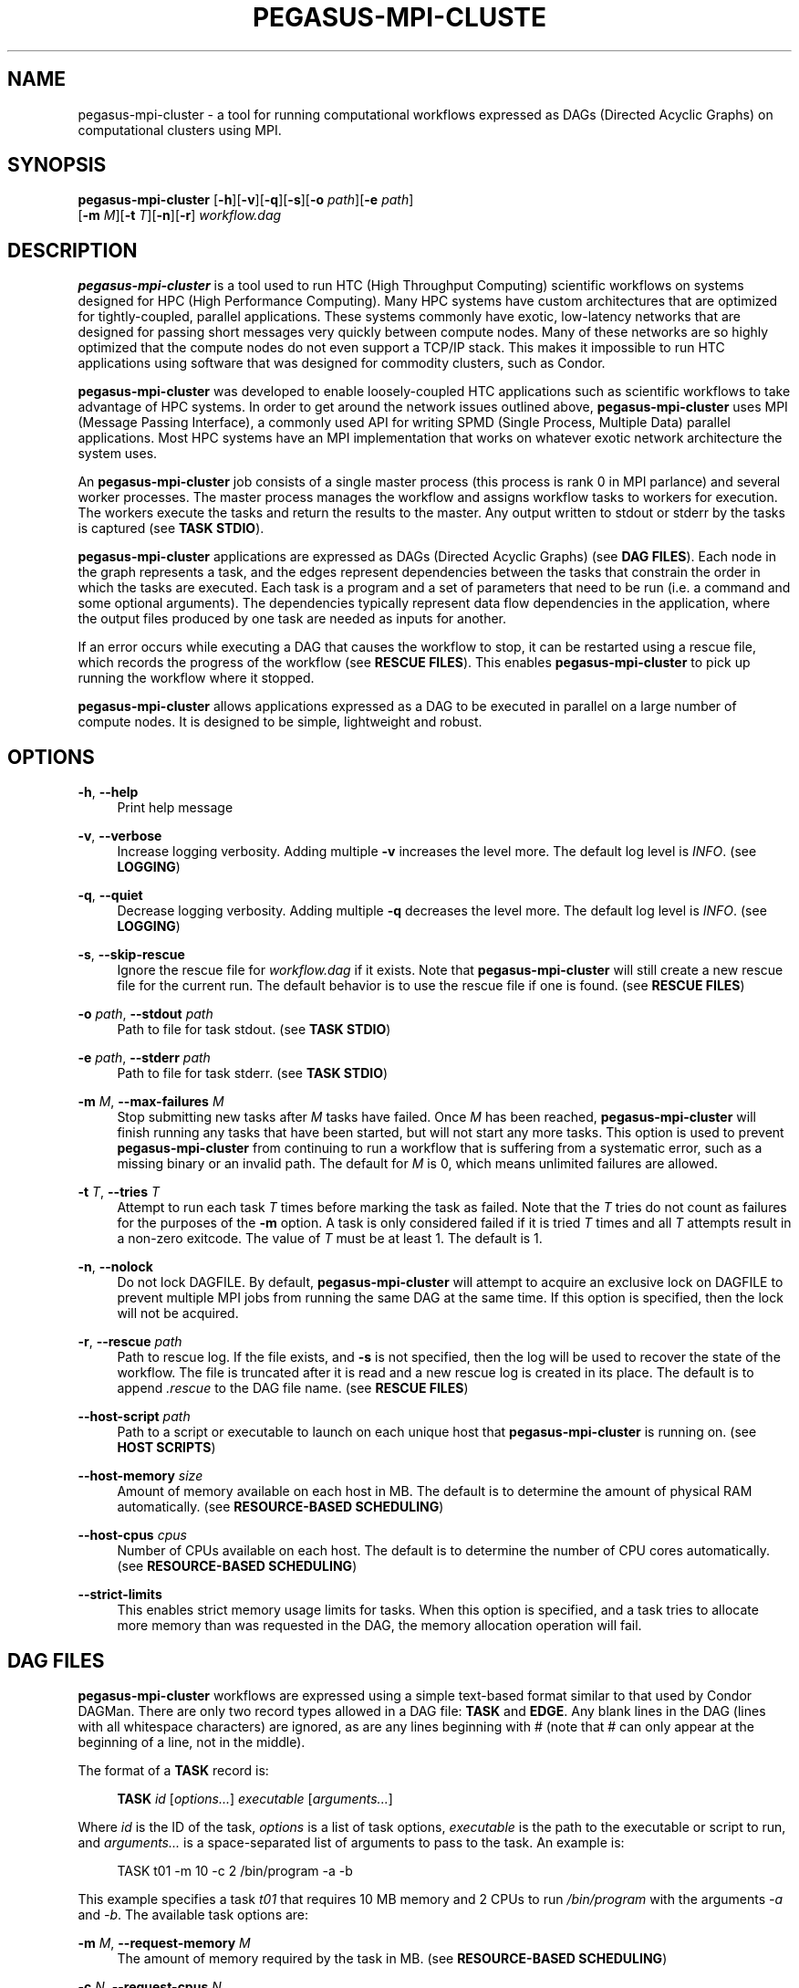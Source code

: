 '\" t
.\"     Title: pegasus-mpi-cluster
.\"    Author: [see the "Author" section]
.\" Generator: DocBook XSL Stylesheets v1.76.1 <http://docbook.sf.net/>
.\"      Date: 06/18/2012
.\"    Manual: \ \&
.\"    Source: \ \&
.\"  Language: English
.\"
.TH "PEGASUS\-MPI\-CLUSTE" "1" "06/18/2012" "\ \&" "\ \&"
.\" -----------------------------------------------------------------
.\" * Define some portability stuff
.\" -----------------------------------------------------------------
.\" ~~~~~~~~~~~~~~~~~~~~~~~~~~~~~~~~~~~~~~~~~~~~~~~~~~~~~~~~~~~~~~~~~
.\" http://bugs.debian.org/507673
.\" http://lists.gnu.org/archive/html/groff/2009-02/msg00013.html
.\" ~~~~~~~~~~~~~~~~~~~~~~~~~~~~~~~~~~~~~~~~~~~~~~~~~~~~~~~~~~~~~~~~~
.ie \n(.g .ds Aq \(aq
.el       .ds Aq '
.\" -----------------------------------------------------------------
.\" * set default formatting
.\" -----------------------------------------------------------------
.\" disable hyphenation
.nh
.\" disable justification (adjust text to left margin only)
.ad l
.\" -----------------------------------------------------------------
.\" * MAIN CONTENT STARTS HERE *
.\" -----------------------------------------------------------------
.SH "NAME"
pegasus-mpi-cluster \- a tool for running computational workflows expressed as DAGs (Directed Acyclic Graphs) on computational clusters using MPI\&.
.SH "SYNOPSIS"
.sp
.nf
\fBpegasus\-mpi\-cluster\fR [\fB\-h\fR][\fB\-v\fR][\fB\-q\fR][\fB\-s\fR][\fB\-o\fR \fIpath\fR][\fB\-e\fR \fIpath\fR]
                    [\fB\-m\fR \fIM\fR][\fB\-t\fR \fIT\fR][\fB\-n\fR][\fB\-r\fR] \fIworkflow\&.dag\fR
.fi
.SH "DESCRIPTION"
.sp
\fBpegasus\-mpi\-cluster\fR is a tool used to run HTC (High Throughput Computing) scientific workflows on systems designed for HPC (High Performance Computing)\&. Many HPC systems have custom architectures that are optimized for tightly\-coupled, parallel applications\&. These systems commonly have exotic, low\-latency networks that are designed for passing short messages very quickly between compute nodes\&. Many of these networks are so highly optimized that the compute nodes do not even support a TCP/IP stack\&. This makes it impossible to run HTC applications using software that was designed for commodity clusters, such as Condor\&.
.sp
\fBpegasus\-mpi\-cluster\fR was developed to enable loosely\-coupled HTC applications such as scientific workflows to take advantage of HPC systems\&. In order to get around the network issues outlined above, \fBpegasus\-mpi\-cluster\fR uses MPI (Message Passing Interface), a commonly used API for writing SPMD (Single Process, Multiple Data) parallel applications\&. Most HPC systems have an MPI implementation that works on whatever exotic network architecture the system uses\&.
.sp
An \fBpegasus\-mpi\-cluster\fR job consists of a single master process (this process is rank 0 in MPI parlance) and several worker processes\&. The master process manages the workflow and assigns workflow tasks to workers for execution\&. The workers execute the tasks and return the results to the master\&. Any output written to stdout or stderr by the tasks is captured (see \fBTASK STDIO\fR)\&.
.sp
\fBpegasus\-mpi\-cluster\fR applications are expressed as DAGs (Directed Acyclic Graphs) (see \fBDAG FILES\fR)\&. Each node in the graph represents a task, and the edges represent dependencies between the tasks that constrain the order in which the tasks are executed\&. Each task is a program and a set of parameters that need to be run (i\&.e\&. a command and some optional arguments)\&. The dependencies typically represent data flow dependencies in the application, where the output files produced by one task are needed as inputs for another\&.
.sp
If an error occurs while executing a DAG that causes the workflow to stop, it can be restarted using a rescue file, which records the progress of the workflow (see \fBRESCUE FILES\fR)\&. This enables \fBpegasus\-mpi\-cluster\fR to pick up running the workflow where it stopped\&.
.sp
\fBpegasus\-mpi\-cluster\fR allows applications expressed as a DAG to be executed in parallel on a large number of compute nodes\&. It is designed to be simple, lightweight and robust\&.
.SH "OPTIONS"
.PP
\fB\-h\fR, \fB\-\-help\fR
.RS 4
Print help message
.RE
.PP
\fB\-v\fR, \fB\-\-verbose\fR
.RS 4
Increase logging verbosity\&. Adding multiple
\fB\-v\fR
increases the level more\&. The default log level is
\fIINFO\fR\&. (see
\fBLOGGING\fR)
.RE
.PP
\fB\-q\fR, \fB\-\-quiet\fR
.RS 4
Decrease logging verbosity\&. Adding multiple
\fB\-q\fR
decreases the level more\&. The default log level is
\fIINFO\fR\&. (see
\fBLOGGING\fR)
.RE
.PP
\fB\-s\fR, \fB\-\-skip\-rescue\fR
.RS 4
Ignore the rescue file for
\fIworkflow\&.dag\fR
if it exists\&. Note that
\fBpegasus\-mpi\-cluster\fR
will still create a new rescue file for the current run\&. The default behavior is to use the rescue file if one is found\&. (see
\fBRESCUE FILES\fR)
.RE
.PP
\fB\-o\fR \fIpath\fR, \fB\-\-stdout\fR \fIpath\fR
.RS 4
Path to file for task stdout\&. (see
\fBTASK STDIO\fR)
.RE
.PP
\fB\-e\fR \fIpath\fR, \fB\-\-stderr\fR \fIpath\fR
.RS 4
Path to file for task stderr\&. (see
\fBTASK STDIO\fR)
.RE
.PP
\fB\-m\fR \fIM\fR, \fB\-\-max\-failures\fR \fIM\fR
.RS 4
Stop submitting new tasks after
\fIM\fR
tasks have failed\&. Once
\fIM\fR
has been reached,
\fBpegasus\-mpi\-cluster\fR
will finish running any tasks that have been started, but will not start any more tasks\&. This option is used to prevent
\fBpegasus\-mpi\-cluster\fR
from continuing to run a workflow that is suffering from a systematic error, such as a missing binary or an invalid path\&. The default for
\fIM\fR
is 0, which means unlimited failures are allowed\&.
.RE
.PP
\fB\-t\fR \fIT\fR, \fB\-\-tries\fR \fIT\fR
.RS 4
Attempt to run each task
\fIT\fR
times before marking the task as failed\&. Note that the
\fIT\fR
tries do not count as failures for the purposes of the
\fB\-m\fR
option\&. A task is only considered failed if it is tried
\fIT\fR
times and all
\fIT\fR
attempts result in a non\-zero exitcode\&. The value of
\fIT\fR
must be at least 1\&. The default is 1\&.
.RE
.PP
\fB\-n\fR, \fB\-\-nolock\fR
.RS 4
Do not lock DAGFILE\&. By default,
\fBpegasus\-mpi\-cluster\fR
will attempt to acquire an exclusive lock on DAGFILE to prevent multiple MPI jobs from running the same DAG at the same time\&. If this option is specified, then the lock will not be acquired\&.
.RE
.PP
\fB\-r\fR, \fB\-\-rescue\fR \fIpath\fR
.RS 4
Path to rescue log\&. If the file exists, and
\fB\-s\fR
is not specified, then the log will be used to recover the state of the workflow\&. The file is truncated after it is read and a new rescue log is created in its place\&. The default is to append
\fI\&.rescue\fR
to the DAG file name\&. (see
\fBRESCUE FILES\fR)
.RE
.PP
\fB\-\-host\-script\fR \fIpath\fR
.RS 4
Path to a script or executable to launch on each unique host that
\fBpegasus\-mpi\-cluster\fR
is running on\&. (see
\fBHOST SCRIPTS\fR)
.RE
.PP
\fB\-\-host\-memory\fR \fIsize\fR
.RS 4
Amount of memory available on each host in MB\&. The default is to determine the amount of physical RAM automatically\&. (see
\fBRESOURCE\-BASED SCHEDULING\fR)
.RE
.PP
\fB\-\-host\-cpus\fR \fIcpus\fR
.RS 4
Number of CPUs available on each host\&. The default is to determine the number of CPU cores automatically\&. (see
\fBRESOURCE\-BASED SCHEDULING\fR)
.RE
.PP
\fB\-\-strict\-limits\fR
.RS 4
This enables strict memory usage limits for tasks\&. When this option is specified, and a task tries to allocate more memory than was requested in the DAG, the memory allocation operation will fail\&.
.RE
.SH "DAG FILES"
.sp
\fBpegasus\-mpi\-cluster\fR workflows are expressed using a simple text\-based format similar to that used by Condor DAGMan\&. There are only two record types allowed in a DAG file: \fBTASK\fR and \fBEDGE\fR\&. Any blank lines in the DAG (lines with all whitespace characters) are ignored, as are any lines beginning with # (note that # can only appear at the beginning of a line, not in the middle)\&.
.sp
The format of a \fBTASK\fR record is:
.sp
.if n \{\
.RS 4
.\}
.nf
\fBTASK\fR \fIid\fR [\fIoptions\&...\fR] \fIexecutable\fR [\fIarguments\&...\fR]
.fi
.if n \{\
.RE
.\}
.sp
Where \fIid\fR is the ID of the task, \fIoptions\fR is a list of task options, \fIexecutable\fR is the path to the executable or script to run, and \fIarguments\&...\fR is a space\-separated list of arguments to pass to the task\&. An example is:
.sp
.if n \{\
.RS 4
.\}
.nf
    TASK t01 \-m 10 \-c 2 /bin/program \-a \-b
.fi
.if n \{\
.RE
.\}
.sp
This example specifies a task \fIt01\fR that requires 10 MB memory and 2 CPUs to run \fI/bin/program\fR with the arguments \fI\-a\fR and \fI\-b\fR\&. The available task options are:
.PP
\fB\-m\fR \fIM\fR, \fB\-\-request\-memory\fR \fIM\fR
.RS 4
The amount of memory required by the task in MB\&. (see
\fBRESOURCE\-BASED SCHEDULING\fR)
.RE
.PP
\fB\-c\fR \fIN\fR, \fB\-\-request\-cpus\fR \fIN\fR
.RS 4
The number of CPUs required by the task\&. (see
\fBRESOURCE\-BASED SCHEDULING\fR)
.RE
.PP
\fB\-t\fR \fIT\fR, \fB\-\-tries\fR \fIT\fR
.RS 4
The number of times to try to execute the task before failing permanently\&. This is the task\-level equivalent of the
\fB\-\-tries\fR
command\-line option\&.
.RE
.PP
\fB\-p\fR \fIP\fR, \fB\-\-priority\fR \fIP\fR
.RS 4
The priority of the task\&. P should be an integer\&. Larger values have higher priority\&. The default is 0\&. Priorities are simply hints and are not strict\(emif a task cannot be matched to an available slot (e\&.g\&. due to resource availability), but a lower\-priority task can, then the task will be deferred and the lower priority task will be executed\&.
.RE
.sp
The format of an \fBEDGE\fR record is:
.sp
.if n \{\
.RS 4
.\}
.nf
\fBEDGE\fR \fIparent\fR \fIchild\fR
.fi
.if n \{\
.RE
.\}
.sp
Where \fIparent\fR is the ID of the parent task, and \fIchild\fR is the ID of the child task\&. An example \fBEDGE\fR record is:
.sp
.if n \{\
.RS 4
.\}
.nf
    EDGE t01 t02
.fi
.if n \{\
.RE
.\}
.sp
A simple diamond\-shaped workflow would look like this:
.sp
.if n \{\
.RS 4
.\}
.nf
    # diamond\&.dag
    TASK A /bin/echo "I am A"
    TASK B /bin/echo "I am B"
    TASK C /bin/echo "I am C"
    TASK D /bin/echo "I am D"

    EDGE A B
    EDGE A C
    EDGE B D
    EDGE C D
.fi
.if n \{\
.RE
.\}
.SH "RESCUE FILES"
.sp
Many different types of errors can occur when running a DAG\&. One or more of the tasks may fail, the MPI job may run out of wall time, \fBpegasus\-mpi\-cluster\fR may segfault (we hope not), the system may crash, etc\&. In order to ensure that the DAG does not need to be restarted from the beginning after an error, \fBpegasus\-mpi\-cluster\fR generates a rescue file for each workflow\&.
.sp
The rescue file is a simple text file that lists all of the tasks in the workflow that have finished successfully\&. This file is updated each time a task finishes, and is flushed periodically so that if the work\- flow fails and the user restarts it, \fBpegasus\-mpi\-cluster\fR can determine which tasks still need to be executed\&. As such, the rescue file is a sort\-of transaction log for the workflow\&.
.sp
The rescue file contains zero or more DONE records\&. The format of these records is:
.sp
.if n \{\
.RS 4
.\}
.nf
\fBDONE\fR \fItaskid\fR
.fi
.if n \{\
.RE
.\}
.sp
Where \fItaskid\fR is the ID of the task that finished successfully\&.
.sp
By default, rescue files are named \fIDAGNAME\&.rescue\fR where \fIDAGNAME\fR is the path to the input DAG file\&. The file name can be changed by specifying the \fB\-r\fR argument\&.
.SH "LOGGING"
.sp
By default, all logging messages are printed to stderr\&. If you turn up the logging using \fB\-v\fR then you may end up with a lot of stderr being forwarded from the workers to the master\&.
.sp
The log levels in order of severity are: FATAL, ERROR, WARN, INFO, DEBUG, and TRACE\&.
.sp
The default logging level is INFO\&. The logging levels can be increased with \fB\-v\fR and decreased with \fB\-q\fR\&.
.SH "TASK STDIO"
.sp
By default the stdout and stderr of tasks will be redirected to the master\(cqs stdout and stderr\&. You can change the path of these files with the \fB\-o\fR and \fB\-e\fR arguments\&. Note that the stdio of all workers will be merged into one out and one err file by the master at the end, so I/O from different workers will not be interleaved, but I/O from each worker will appear in the order that it was generated\&. Also note that, if the job fails for any reason, the outputs will not be merged, but instead there will be one file for each worker named DAGFILE\&.MPID\&.out\&.X and DAGFILE\&.MPID\&.err\&.X, where DAGFILE is the path to the input DAG, MPID is the master\(cqs process ID, and \fIX\fR is the worker\(cqs rank\&.
.SH "HOST SCRIPTS"
.sp
A host script is a shell script or executable that \fBpegasus\-mpi\-cluster\fR launches on each unique host on which it is running\&. They can be used to start auxilliary services, such as memcached, that the tasks in a workflow require\&.
.sp
Host scripts are specified using either the \fB\-\-host\-script\fR argument or the \fBPMC_HOST_SCRIPT\fR environment variable\&.
.sp
The host script is started when \fBpegasus\-mpi\-cluster\fR starts and must exit with an exitcode of 0 before any tasks can be executed\&. If it the host script returns a non\-zero exitcode, then the workflow is aborted\&. The host script is given 60 seconds to do any setup that is required\&. If it doesn\(cqt exit in 60 seconds then a SIGALRM signal is delivered to the process, which, if not handled, will cause the process to terminate\&.
.sp
When the workflow finishes, \fBpegasus\-mpi\-cluster\fR will deliver a SIGTERM signal to the host script\(cqs process group\&. Any child processes left running by the host script will receive this signal unless they created their own process group\&. If there were any processes left to receive this signal, then they will be given a few seconds to exit, then they will be sent SIGKILL\&. This is the mechanism by which processes started by the host script can be informed of the termination of the workflow\&.
.SH "RESOURCE-BASED SCHEDULING"
.sp
High\-performance computing resources often have a low ratio of memory to CPUs\&. At the same time, workflow tasks often have high memory requirements\&. Often, the memory requirements of a workflow task exceed the amount of memory available to each CPU on a given host\&. As a result, it may be necessary to disable some CPUs in order to free up enough memory to run the tasks\&. Similarly, many codes have support for multicore hosts\&. In that case it is necessary for efficiency to ensure that the number of cores required by the tasks running on a host do not exceed the number of cores available on that host\&.
.sp
In order to make this process more efficient, \fBpegasus\-mpi\-cluster\fR supports resource\-based scheduling\&. In resource\-based scheduling the tasks in the workflow can specify how much memory and how many CPUs they require, and \fBpegasus\-mpi\-cluster\fR will schedule them so that the tasks running on a given host do not exceed the amount of physical memory and CPUs available\&. This enables \fBpegasus\-mpi\-cluster\fR to take advantage of all the CPUs available when the tasks\*(Aq memory requirement is low, but also disable some CPUs when the tasks\*(Aq memory requirement is higher\&. It also enables workflows with a mixture of single core and multi\-core tasks to be executed on a heterogenous pool\&.
.sp
If there are no hosts available that have enough memory and CPUs to execute one of the tasks in a workflow, then the workflow is aborted\&.
.SS "Memory"
.sp
Users can specify both the amount of memory required per task, and the amount of memory available per host\&. If the amount of memory required by any task exceeds the available memory of all the hosts, then the workflow will be aborted\&. By default, the host memory is determined automatically, however the user can specify \fB\-\-host\-memory\fR to "lie" to \fBpegasus\-mpi\-cluster\fR\&. The amount of memory required for each task is specified in the DAG using the \fB\-m\fR/\fB\-\-request\-memory\fR argument (see \fBDAG Files\fR)\&.
.SS "CPUs"
.sp
Users can specify the number of CPUs required per task, and the total number of CPUs available on each host\&. If the number of CPUs required by a task exceeds the available CPUs on all hosts, then the workflow will be aborted\&. By default, the number of CPUs on a host is determined automatically, but the user can specify \fB\-\-host\-cpus\fR to over\- or under\-subscribe the host\&. The number of CPUs required for each task is specified in the DAG using the \fB\-c\fR/\fB\-\-request\-cpus\fR argument (see \fBDAG Files\fR)\&.
.SH "MISC"
.SS "Resource Utilization"
.sp
At the end of the workflow run, the master will report the resource utilization of the job\&. This is done by adding up the total runtimes of all the tasks executed (including failed tasks) and dividing by the total wall time of the job times N, where N is both the total number of processes including the master, and the total number of workers\&. These two resource utilization values are provided so that users can get an idea about how efficiently they are making use of the resources they allocated\&. Low resource utilization values suggest that the user should use fewer cores, and longer wall time, on future runs, while high resource utilization values suggest that the user could use more cores for future runs and get a shorter wall time\&.
.SH "KNOWN ISSUES"
.SS "fork() and exec()"
.sp
In order for the worker processes to start tasks on the compute node the compute nodes must support the \fBfork()\fR and \fBexec()\fR system calls\&. If your target machine runs a stripped\-down OS on the compute nodes that does not support these system calls, then \fBpegasus\-mpi\-cluster\fR will not work\&.
.SS "CPU Usage"
.sp
Many MPI implementations are optimized so that message sends and receives do not block\&. The reasoning is that blocking adds over\- head and, since many HPC systems use space sharing on dedicated hardware, there are no other processes competing, so spinning instead of blocking can produce better performance\&. On those MPI implementations the master and worker processes will run at 100% CPU usage even when they are waiting\&. If this is a problem on your system, then there are some MPI implementations that \fIdo\fR block on message send and receive\&. To test \fBpegasus\-mpi\-cluster\fR, for example, we use MPICH2 with the ch3:sock device instead of the ch3:nemesis device to avoid this issue\&.
.SH "ENVIRONMENT VARIABLES"
.PP
\fBPMC_HOST_SCRIPT\fR
.RS 4
Path to a script to launch on each host\&. This variable is an alias for
\fB\-\-host\-script\fR\&. If it is defined then it is used as the default value for
\fB\-\-host\-script\fR\&. If both are defined then the value for
\fB\-\-host\-script\fR
is used\&.
.RE
.SH "AUTHOR"
.sp
Gideon Juve <gideon@isi\&.edu>
.sp
Mats Rynge <rynge@isi\&.edu>
